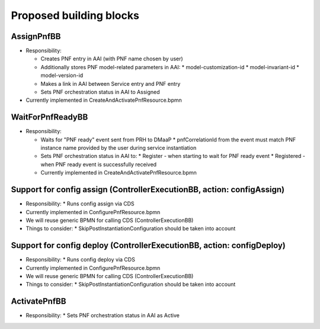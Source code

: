 .. This work is licensed under a Creative Commons Attribution 4.0 International License.
.. http://creativecommons.org/licenses/by/4.0
.. Copyright 2021 NOKIA, Ltd.

Proposed building blocks
========================

.. image:: ../../images/proposed_building_blocks.png

AssignPnfBB
-----------

* Responsibility:

  * Creates PNF entry in AAI (with PNF name chosen by user)

  * Additionally stores PNF model-related parameters in AAI:
    * model-customization-id
    * model-invariant-id
    * model-version-id

  * Makes a link in AAI between Service entry and PNF entry

  * Sets PNF orchestration status in AAI to Assigned

* Currently implemented in CreateAndActivatePnfResource.bpmn

WaitForPnfReadyBB
-----------------

* Responsibility:

  * Waits for "PNF ready" event sent from PRH to DMaaP
    * pnfCorrelationId from the event must match PNF instance name provided by the user during service instantiation

  * Sets PNF orchestration status in AAI to:
    * Register - when starting to wait for PNF ready event
    * Registered - when PNF ready event is successfully received

  * Currently implemented in CreateAndActivatePnfResource.bpmn


Support for config assign (ControllerExecutionBB, action: configAssign)
-----------------------------------------------------------------------

* Responsibility:
  * Runs config assign via CDS

* Currently implemented in ConfigurePnfResource.bpmn

* We will reuse generic BPMN for calling CDS (ControllerExecutionBB)

* Things to consider:
  * SkipPostInstantiationConfiguration should be taken into account


Support for config deploy (ControllerExecutionBB, action: configDeploy)
-----------------------------------------------------------------------


* Responsibility:
  * Runs config deploy via CDS

* Currently implemented in ConfigurePnfResource.bpmn

* We will reuse generic BPMN for calling CDS (ControllerExecutionBB)

* Things to consider:
  * SkipPostInstantiationConfiguration should be taken into account

ActivatePnfBB
-------------

* Responsibility:
  * Sets PNF orchestration status in AAI as Active
